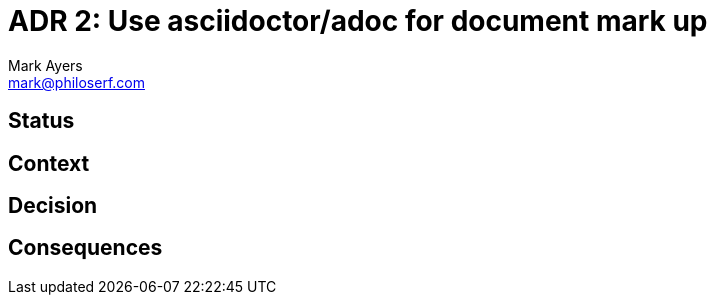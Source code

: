 = ADR 2: Use asciidoctor/adoc for document mark up
Mark Ayers <mark@philoserf.com>

== Status

== Context

== Decision 

== Consequences
